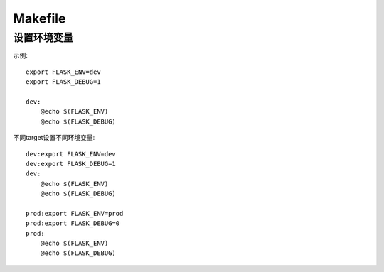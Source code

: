 Makefile
=================

设置环境变量
-------------------

示例::

    export FLASK_ENV=dev
    export FLASK_DEBUG=1

    dev:
        @echo $(FLASK_ENV)
        @echo $(FLASK_DEBUG)

不同target设置不同环境变量::

    dev:export FLASK_ENV=dev
    dev:export FLASK_DEBUG=1
    dev:
        @echo $(FLASK_ENV)
        @echo $(FLASK_DEBUG)

    prod:export FLASK_ENV=prod
    prod:export FLASK_DEBUG=0
    prod:
        @echo $(FLASK_ENV)
        @echo $(FLASK_DEBUG)

